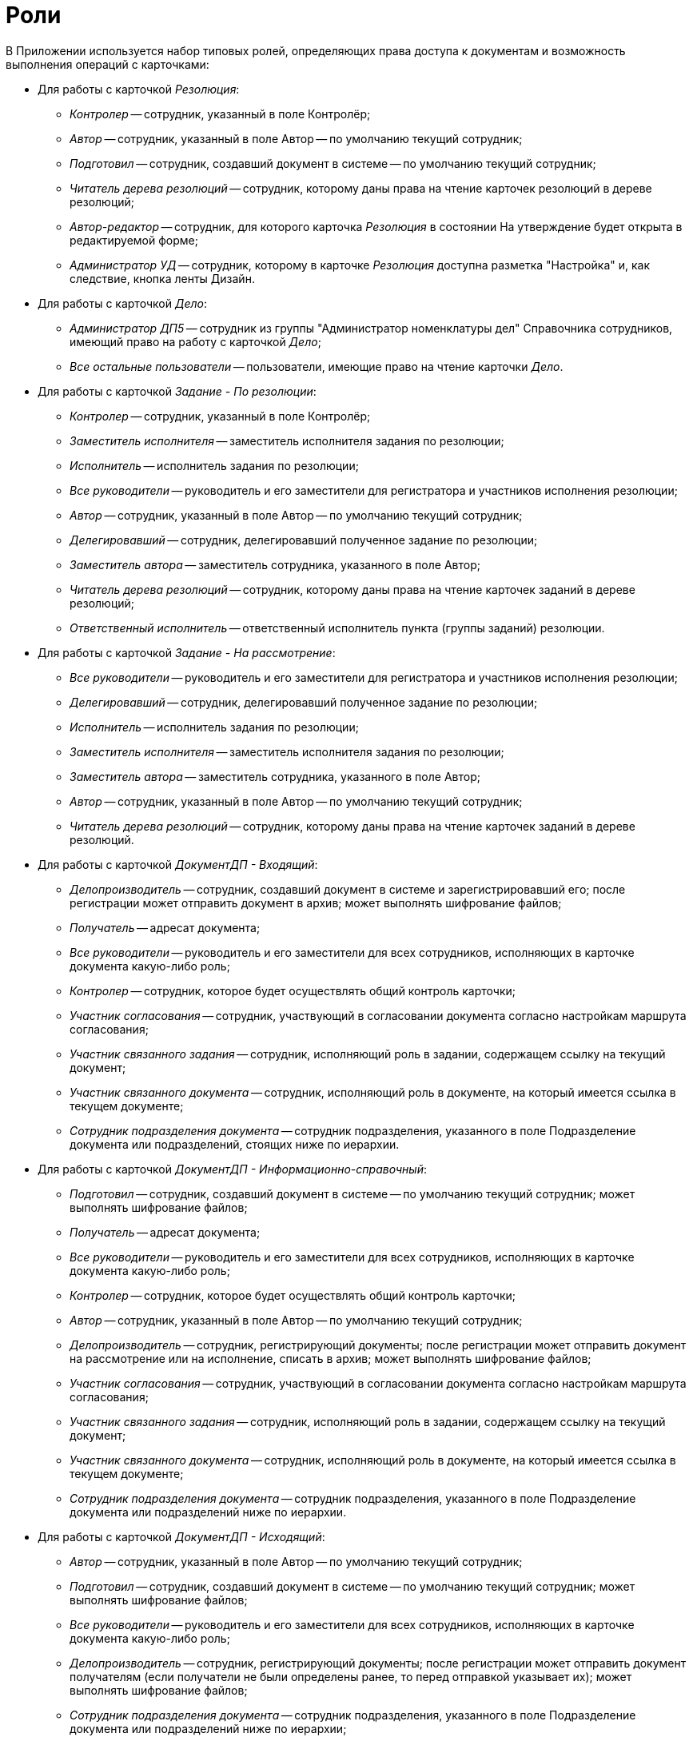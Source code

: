 = Роли

В Приложении используется набор типовых ролей, определяющих права доступа к документам и возможность выполнения операций с карточками:

* Для работы с карточкой _Резолюция_:
** _Контролер_ -- сотрудник, указанный в поле Контролёр;
** _Автор_ -- сотрудник, указанный в поле Автор -- по умолчанию текущий сотрудник;
** _Подготовил_ -- сотрудник, создавший документ в системе -- по умолчанию текущий сотрудник;
** _Читатель дерева резолюций_ -- сотрудник, которому даны права на чтение карточек резолюций в дереве резолюций;
** _Автор-редактор_ -- сотрудник, для которого карточка _Резолюция_ в состоянии На утверждение будет открыта в редактируемой форме;
** _Администратор УД_ -- сотрудник, которому в карточке _Резолюция_ доступна разметка "Настройка" и, как следствие, кнопка ленты Дизайн.
* Для работы с карточкой _Дело_:
** _Администратор ДП5_ -- сотрудник из группы "Администратор номенклатуры дел" Справочника сотрудников, имеющий право на работу с карточкой _Дело_;
** _Все остальные пользователи_ -- пользователи, имеющие право на чтение карточки _Дело_.
* Для работы с карточкой _Задание - По резолюции_:
** _Контролер_ -- сотрудник, указанный в поле Контролёр;
** _Заместитель исполнителя_ -- заместитель исполнителя задания по резолюции;
** _Исполнитель_ -- исполнитель задания по резолюции;
** _Все руководители_ -- руководитель и его заместители для регистратора и участников исполнения резолюции;
** _Автор_ -- сотрудник, указанный в поле Автор -- по умолчанию текущий сотрудник;
** _Делегировавший_ -- сотрудник, делегировавший полученное задание по резолюции;
** _Заместитель автора_ -- заместитель сотрудника, указанного в поле Автор;
** _Читатель дерева резолюций_ -- сотрудник, которому даны права на чтение карточек заданий в дереве резолюций;
** _Ответственный исполнитель_ -- ответственный исполнитель пункта (группы заданий) резолюции.
* Для работы с карточкой _Задание - На рассмотрение_:
** _Все руководители_ -- руководитель и его заместители для регистратора и участников исполнения резолюции;
** _Делегировавший_ -- сотрудник, делегировавший полученное задание по резолюции;
** _Исполнитель_ -- исполнитель задания по резолюции;
** _Заместитель исполнителя_ -- заместитель исполнителя задания по резолюции;
** _Заместитель автора_ -- заместитель сотрудника, указанного в поле Автор;
** _Автор_ -- сотрудник, указанный в поле Автор -- по умолчанию текущий сотрудник;
** _Читатель дерева резолюций_ -- сотрудник, которому даны права на чтение карточек заданий в дереве резолюций.
* Для работы с карточкой _ДокументДП - Входящий_:
** _Делопроизводитель_ -- сотрудник, создавший документ в системе и зарегистрировавший его; после регистрации может отправить документ в архив; может выполнять шифрование файлов;
** _Получатель_ -- адресат документа;
** _Все руководители_ -- руководитель и его заместители для всех сотрудников, исполняющих в карточке документа какую-либо роль;
** _Контролер_ -- сотрудник, которое будет осуществлять общий контроль карточки;
** _Участник согласования_ -- сотрудник, участвующий в согласовании документа согласно настройкам маршрута согласования;
** _Участник связанного задания_ -- сотрудник, исполняющий роль в задании, содержащем ссылку на текущий документ;
** _Участник связанного документа_ -- сотрудник, исполняющий роль в документе, на который имеется ссылка в текущем документе;
** _Сотрудник подразделения документа_ -- сотрудник подразделения, указанного в поле Подразделение документа или подразделений, стоящих ниже по иерархии.
* Для работы с карточкой _ДокументДП - Информационно-справочный_:
** _Подготовил_ -- сотрудник, создавший документ в системе -- по умолчанию текущий сотрудник; может выполнять шифрование файлов;
** _Получатель_ -- адресат документа;
** _Все руководители_ -- руководитель и его заместители для всех сотрудников, исполняющих в карточке документа какую-либо роль;
** _Контролер_ -- сотрудник, которое будет осуществлять общий контроль карточки;
** _Автор_ -- сотрудник, указанный в поле Автор -- по умолчанию текущий сотрудник;
** _Делопроизводитель_ -- сотрудник, регистрирующий документы; после регистрации может отправить документ на рассмотрение или на исполнение, списать в архив; может выполнять шифрование файлов;
** _Участник согласования_ -- сотрудник, участвующий в согласовании документа согласно настройкам маршрута согласования;
** _Участник связанного задания_ -- сотрудник, исполняющий роль в задании, содержащем ссылку на текущий документ;
** _Участник связанного документа_ -- сотрудник, исполняющий роль в документе, на который имеется ссылка в текущем документе;
** _Сотрудник подразделения документа_ -- сотрудник подразделения, указанного в поле Подразделение документа или подразделений ниже по иерархии.
* Для работы с карточкой _ДокументДП - Исходящий_:
** _Автор_ -- сотрудник, указанный в поле Автор -- по умолчанию текущий сотрудник;
** _Подготовил_ -- сотрудник, создавший документ в системе -- по умолчанию текущий сотрудник; может выполнять шифрование файлов;
** _Все руководители_ -- руководитель и его заместители для всех сотрудников, исполняющих в карточке документа какую-либо роль;
** _Делопроизводитель_ -- сотрудник, регистрирующий документы; после регистрации может отправить документ получателям (если получатели не были определены ранее, то перед отправкой указывает их); может выполнять шифрование файлов;
** _Сотрудник подразделения документа_ -- сотрудник подразделения, указанного в поле Подразделение документа или подразделений ниже по иерархии;
** _Участник связанного документа_ -- сотрудник, исполняющий роль в документе, на который имеется ссылка в текущем документе;
** _Участник связанного задания_ -- сотрудник, исполняющий роль в задании, содержащем ссылку на текущий документ;
** _Участник согласования_ -- сотрудник, участвующий в согласовании документа согласно настройкам маршрута согласования.
* Для работы с карточкой _ДокументДП - Организационный_:
** _Автор_ -- сотрудник, указанный в поле Автор -- по умолчанию текущий сотрудник;
** _Подготовил_ -- сотрудник, создавший документ в системе -- по умолчанию текущий сотрудник; может выполнять шифрование файлов;
** _Все руководители_ -- руководитель и его заместители для всех сотрудников, исполняющих в карточке документа какую-либо роль;
** Делопроизводитель -- сотрудник, регистрирующий документы; после регистрации может отправить документ на ознакомление, списать в архив; может выполнять шифрование файлов;
** _Сотрудник подразделения документа_ -- сотрудник подразделения, указанного в поле Подразделение документа или подразделений ниже по иерархии;
** _Участник связанного документа_ -- сотрудник, исполняющий роль в документе, на который имеется ссылка в текущем документе;
** _Участник связанного задания_ -- сотрудник, исполняющий роль в задании, содержащем ссылку на текущий документ;
** _Участник согласования_ -- сотрудник, участвующий в согласовании документа согласно настройкам маршрута согласования.
* Для работы с карточкой _ДокументДП - Распорядительный_:
** _Подготовил_ -- сотрудник, создавший документ в системе -- по умолчанию текущий сотрудник; может выполнять шифрование файлов;
** _Получатель_ -- адресаты документа;
** _Все руководители_ -- руководитель и его заместители для всех сотрудников, исполняющих в карточке документа какую-либо роль;
** _Контролер_ -- сотрудник, которое будет осуществлять общий контроль карточки;
** _Автор_ -- сотрудник, указанный в поле Автор, по умолчанию текущий сотрудник;
** _Делопроизводитель_ -- сотрудник, регистрирующий документы; после регистрации может отправить документ на рассмотрение, на исполнение или списать в архив; может выполнять шифрование файлов;
** _Сотрудник подразделения документа_ -- сотрудник подразделения, указанного в поле Подразделение документа или подразделений ниже по иерархии;
** _Участник связанного документа_ -- сотрудник, исполняющий роль в документе, на который имеется ссылка в текущем документе;
** _Участник связанного задания_ -- сотрудник, исполняющий роль в задании, содержащем ссылку на текущий документ;
** _Участник согласования_ -- сотрудник, участвующий в согласовании документа согласно настройкам маршрута согласования.
* Общая роль:
** _Системная для WF_ -- сотрудник из группы "Системная для WF" Справочника сотрудников, имеющий максимально возможные права при работе с карточками Приложения.
